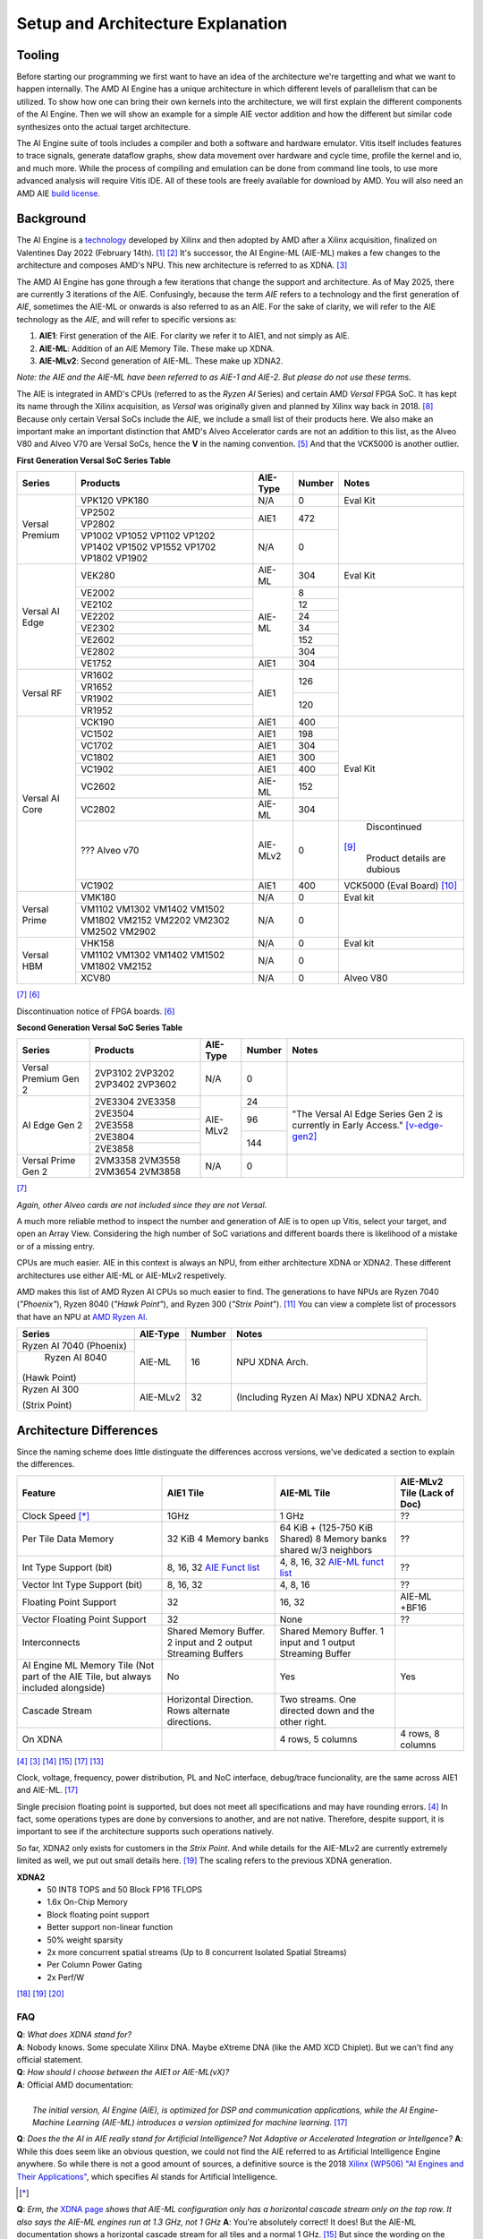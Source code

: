 Setup and Architecture Explanation
======================


----------------------
Tooling
----------------------

Before starting our programming we first want to have an idea of the architecture we're targetting and what we want to happen internally. The AMD AI Engine has a unique architecture in which different levels of parallelism that can be utilized. To show how one can bring their own kernels into the architecture, we will first explain the different components of the AI Engine. Then we will show an example for a simple AIE vector addition and how the different but similar code synthesizes onto the actual target architecture.

The AI Engine suite of tools includes a compiler and both a software and hardware emulator. Vitis itself includes features to trace signals, generate dataflow graphs, show data movement over hardware and cycle time, profile the kernel and io, and much more. While the process of compiling and emulation can be done from command line tools, to use more advanced analysis will require Vitis IDE. All of these tools are freely available for download by AMD. You will also need an AMD AIE `build license <https://www.xilinx.com/getlicenses>`_.

----------------------
Background
----------------------

The AI Engine is a `technology <https://www.amd.com/en/products/adaptive-socs-and-fpgas/technologies/ai-engine.html>`_ developed by Xilinx and then adopted by AMD after a Xilinx acquisition, finalized on Valentines Day 2022 (February 14th). [#AIE-Tech]_ [#Xilinx-Acquisition]_ It's successor, the AI Engine-ML (AIE-ML) makes a few changes to the architecture and composes AMD's NPU. This new architecture is referred to as XDNA. [#XDNA-arch]_ 

The AMD AI Engine has gone through a few iterations that change the support and architecture. As of May 2025, there are currently 3 iterations of the AIE. Confusingly, because the term *AIE* refers to a technology and the first generation of *AIE*, sometimes the AIE-ML or onwards is also referred to as an AIE. For the sake of clarity, we will refer to the AIE technology as the *AIE*, and will refer to specific versions as:

1. **AIE1**: First generation of the AIE. For clarity we refer it to AIE1, and not simply as AIE.
2. **AIE-ML**: Addition of an AIE Memory Tile. These make up XDNA.
3. **AIE-MLv2**: Second generation of AIE-ML. These make up XDNA2.

*Note: the AIE and the AIE-ML have been referred to as AIE-1 and AIE-2. But please do not use these terms.*

The AIE is integrated in AMD's CPUs (referred to as the *Ryzen AI* Series) and certain AMD *Versal* FPGA SoC. It has kept its name through the Xilinx acquisition, as *Versal* was originally given and planned by Xilinx way back in 2018. [#unveiled-versal]_ Because only certain Versal SoCs include the AIE, we include a small list of their products here. We also make an important make an important distinction that AMD's Alveo Accelerator cards are not an addition to this list, as the Alveo V80 and Alveo V70 are Versal SoCs, hence the **V** in the naming convention. [#Alveo-p-guide]_ And that the VCK5000 is another outlier.


**First Generation Versal SoC Series Table**

+------------+------------+------------+-----------+-----------------+
| Series     | Products   | AIE-Type   | Number    | Notes           |
+============+============+============+===========+=================+
| Versal     | VPK120     | N/A        | 0         | Eval Kit        |
| Premium    | VPK180     |            |           |                 |
|            +------------+------------+-----------+-----------------+
|            | VP2502     | AIE1       | 472       |                 |
|            +------------+            |           |                 |
|            | VP2802     |            |           |                 |
|            +------------+------------+-----------+                 |
|            | VP1002     | N/A        | 0         |                 |
|            | VP1052     |            |           |                 |
|            | VP1102     |            |           |                 |
|            | VP1202     |            |           |                 |
|            | VP1402     |            |           |                 |
|            | VP1502     |            |           |                 |
|            | VP1552     |            |           |                 |
|            | VP1702     |            |           |                 |
|            | VP1802     |            |           |                 |
|            | VP1902     |            |           |                 |
+------------+------------+------------+-----------+-----------------+
|            | VEK280     | AIE-ML     | 304       | Eval Kit        |
| Versal     +------------+------------+-----------+-----------------+
| AI Edge    | VE2002     | AIE-ML     | 8         |                 |
|            +------------+            +-----------+                 |
|            | VE2102     |            | 12        |                 |
|            +------------+            +-----------+                 |
|            | VE2202     |            | 24        |                 |
|            +------------+            +-----------+                 |
|            | VE2302     |            | 34        |                 |
|            +------------+            +-----------+                 |
|            | VE2602     |            | 152       |                 |
|            +------------+            +-----------+                 |
|            | VE2802     |            | 304       |                 |
|            +------------+------------+-----------+                 |
|            | VE1752     | AIE1       | 304       |                 |
+------------+------------+------------+-----------+-----------------+
|            | VR1602     | AIE1       | 126       |                 |
| Versal     +------------+            |           |                 |
| RF         | VR1652     |            |           |                 |
|            +------------+            +-----------+                 |
|            | VR1902     |            | 120       |                 |
|            +------------+            |           |                 |
|            | VR1952     |            |           |                 |
+------------+------------+------------+-----------+-----------------+
| Versal     | VCK190     | AIE1       | 400       | Eval Kit        |
| AI Core    +------------+------------+-----------+                 |
|            | VC1502     | AIE1       | 198       |                 |
|            +------------+------------+-----------+                 |
|            | VC1702     | AIE1       | 304       |                 |
|            +------------+------------+-----------+                 |
|            | VC1802     | AIE1       | 300       |                 |
|            +------------+------------+-----------+                 |
|            | VC1902     | AIE1       | 400       |                 |
|            +------------+------------+-----------+                 |
|            | VC2602     | AIE-ML     | 152       |                 |
|            +------------+------------+-----------+                 |
|            | VC2802     | AIE-ML     | 304       |                 |
|            +------------+------------+-----------+-----------------+
|            | ???        | AIE-MLv2   | 0         | Discontinued    |
|            | Alveo v70  |            |           |[#v70-product]_  |
|            |            |            |           | Product details |
|            |            |            |           | are dubious     |
|            +------------+------------+-----------+-----------------+
|            | VC1902     | AIE1       | 400       | VCK5000         |
|            |            |            |           | (Eval Board)    |
|            |            |            |           | [#Galapagos]_   |
+------------+------------+------------+-----------+-----------------+
|            | VMK180     | N/A        | 0         | Eval kit        |
| Versal     +------------+------------+-----------+-----------------+
| Prime      | VM1102     | N/A        | 0         |                 |
|            | VM1302     |            |           |                 |
|            | VM1402     |            |           |                 |
|            | VM1502     |            |           |                 |
|            | VM1802     |            |           |                 |
|            | VM2152     |            |           |                 |
|            | VM2202     |            |           |                 |
|            | VM2302     |            |           |                 |
|            | VM2502     |            |           |                 |
|            | VM2902     |            |           |                 |
+------------+------------+------------+-----------+-----------------+
|            | VHK158     | N/A        | 0         | Eval kit        |
| Versal     +------------+------------+-----------+-----------------+
| HBM        | VM1102     | N/A        | 0         |                 | 
|            | VM1302     |            |           |                 |
|            | VM1402     |            |           |                 |
|            | VM1502     |            |           |                 |
|            | VM1802     |            |           |                 |
|            | VM2152     |            |           |                 |
|            +------------+------------+-----------+-----------------+
|            | XCV80      | N/A        | 0         | Alveo V80       |
+------------+------------+------------+-----------+-----------------+
[#versal]_                                                           
[#Alveo-vck5000-disc]_

Discontinuation notice of FPGA boards. [#Alveo-vck5000-disc]_
                                                                     
**Second Generation Versal SoC Series Table**                        
                                                                     
+------------+------------+------------+-----------+-----------------+
| Series     | Products   | AIE-Type   | Number    | Notes           |
+============+============+============+===========+=================+
| Versal     | 2VP3102    | N/A        | 0         |                 |
| Premium    | 2VP3202    |            |           |                 |
| Gen 2      | 2VP3402    |            |           |                 |
|            | 2VP3602    |            |           |                 |
+------------+------------+------------+-----------+-----------------+
|            | 2VE3304    | AIE-MLv2   | 24        | "The Versal AI  |
| AI Edge    | 2VE3358    |            |           | Edge Series Gen |
| Gen 2      +------------+            +-----------+ 2 is currently  |
|            | 2VE3504    |            | 96        | in Early        |
|            +------------+            |           | Access."        |
|            | 2VE3558    |            |           | [v-edge-gen2]_  |
|            +------------+            +-----------+                 |
|            | 2VE3804    |            | 144       |                 |
|            +------------+            |           |                 |
|            | 2VE3858    |            |           |                 |
+------------+------------+------------+-----------+-----------------+
| Versal     | 2VM3358    | N/A        | 0         |                 |
| Prime      | 2VM3558    |            |           |                 |
| Gen 2      | 2VM3654    |            |           |                 |
|            | 2VM3858    |            |           |                 |
+------------+------------+------------+-----------+-----------------+
[#versal]_

*Again, other Alveo cards are not included since they are not Versal*. 

A much more reliable method to inspect the number and generation of AIE is to open up Vitis, select your target, and open an Array View. Considering the high number of SoC variations and different boards there is likelihood of a mistake or of a missing entry.

CPUs are much easier. AIE in this context is always an NPU, from either architecture XDNA or XDNA2. These different architectures use either AIE-ML or AIE-MLv2 respetively. 

AMD makes this list of AMD Ryzen AI CPUs so much easier to find. The generations to have NPUs are Ryzen 7040 (*"Phoenix"*), Ryzen 8040 (*"Hawk Point"*), and Ryzen 300 (*"Strix Point*"). [#adv-ai-keynote]_ You can view a complete list of processors that have an NPU at `AMD Ryzen AI <https://www.amd.com/en/products/processors/consumer/ryzen-ai.html>`_. 

+---------------+------------+-----------+---------------------+
| Series        | AIE-Type   | Number    | Notes               |
+===============+============+===========+=====================+
| Ryzen AI 7040 | AIE-ML     | 16        |                     |
| (Phoenix)     |            |           | NPU XDNA Arch.      |
+---------------+            |           |                     |
| Ryzen AI 8040 |            |           |                     |
|(Hawk Point)   |            |           |                     |
+---------------+------------+-----------+---------------------+
| Ryzen AI 300  | AIE-MLv2   | 32        | (Including          |
|               |            |           | Ryzen AI            |
| (Strix Point) |            |           | Max)                |
|               |            |           | NPU XDNA2 Arch.     |
|               |            |           |                     |
+---------------+------------+-----------+---------------------+

----------------------
Architecture Differences
----------------------

Since the naming scheme does little distinguate the differences accross versions, we've dedicated a section to explain the differences.


+------------------------+-----------------------+-----------------------+-----------------------------+
|      Feature           | AIE1 Tile             | AIE-ML Tile           | AIE-MLv2 Tile (Lack of Doc) |
+========================+=======================+=======================+=============================+
|      Clock Speed [*]_  | 1GHz                  | 1 GHz                 | ??                          |
+------------------------+-----------------------+-----------------------+-----------------------------+
|   Per Tile Data Memory | 32 KiB                | 64 KiB + (125-750     | ??                          |
|                        | 4 Memory banks        | KiB Shared)           |                             |
|                        |                       | 8 Memory banks        |                             |
|                        |                       | shared w/3 neighbors  |                             |
+------------------------+-----------------------+-----------------------+-----------------------------+
| Int Type Support       | 8, 16, 32             | 4, 8, 16, 32          | ??                          |
| (bit)                  | `AIE Funct list`_     | `AIE-ML funct list`_  |                             |
+------------------------+-----------------------+-----------------------+-----------------------------+
| Vector Int Type        | 8, 16, 32             | 4, 8, 16              | ??                          |
| Support (bit)          |                       |                       |                             |
+------------------------+-----------------------+-----------------------+-----------------------------+
| Floating Point Support | 32                    | 16, 32                | AIE-ML +BF16                |
+------------------------+-----------------------+-----------------------+-----------------------------+
| Vector                 | 32                    | None                  | ??                          |
| Floating Point Support |                       |                       |                             |
+------------------------+-----------------------+-----------------------+-----------------------------+
| Interconnects          | Shared Memory Buffer. | Shared Memory Buffer. |                             |
|                        | 2 input and 2 output  | 1 input and 1 output  |                             |
|                        | Streaming Buffers     | Streaming Buffer      |                             |
+------------------------+-----------------------+-----------------------+-----------------------------+
| AI Engine ML Memory    | No                    | Yes                   | Yes                         |
| Tile (Not part of the  |                       |                       |                             |
| AIE Tile, but always   |                       |                       |                             |
| included alongside)    |                       |                       |                             |
+------------------------+-----------------------+-----------------------+-----------------------------+
| Cascade Stream         | Horizontal Direction. | Two streams. One      |                             |
|                        | Rows alternate        | directed down and the |                             |
|                        | directions.           | other right.          |                             |
+------------------------+-----------------------+-----------------------+-----------------------------+
| On XDNA                |                       | 4 rows, 5 columns     | 4 rows, 8 columns           |
+------------------------+-----------------------+-----------------------+-----------------------------+
.. _AIE Funct list: https://docs.amd.com/r/en-US/am009-versal-ai-engine/Functional-Overview
.. _AIE-ML Funct list: https://docs.amd.com/r/en-US/am020-versal-aie-ml/Functional-Overview

[#bltinc-diff]_
[#XDNA-arch]_
[#AIE-arch-manual]_
[#AIE-ML-arch-manual]_
[#AIE-ML-arch-manual-diff]_
[#strix-xdna2]_

Clock, voltage, frequency, power distribution, PL and NoC interface, debug/trace funcionality, are the same across AIE1 and AIE-ML. [#AIE-ML-arch-manual-diff]_

Single precision floating point is supported, but does not meet all specifications and may have rounding errors. [#bltinc-diff]_ In fact, some operations types are done by conversions to another, and are not native. Therefore, despite support, it is important to see if the architecture supports such operations natively. 

So far, XDNA2 only exists for customers in the *Strix Point*. And while details for the AIE-MLv2 are currently extremely limited as well, we put out small details here. [#zen5-slides]_ The scaling refers to the previous XDNA generation.

**XDNA2**
 - 50 INT8 TOPS and 50 Block FP16 TFLOPS
 - 1.6x On-Chip Memory
 - Block floating point support
 - Better support non-linear function
 - 50% weight sparsity
 - 2x more concurrent spatial streams (Up to 8 concurrent Isolated Spatial Streams)
 - Per Column Power Gating
 - 2x Perf/W
[#zen5]_ 
[#zen5-slides]_
[#zen5-anandtech]_


**FAQ**
*******

| **Q**: *What does XDNA stand for?*
| **A**: Nobody knows. Some speculate Xilinx DNA. Maybe eXtreme DNA (like the AMD XCD Chiplet). But we can't find any official statement.

| **Q**: *How should I choose between the AIE1 or AIE-ML(vX)?*
| **A**: Official AMD documentation:
| 
|   *The initial version, AI Engine (AIE), is optimized for DSP and communication applications, while the AI Engine-Machine Learning (AIE-ML) introduces a version optimized for machine learning.* [#AIE-ML-arch-manual-diff]_

**Q**: *Does the the AI in AIE really stand for Artificial Intelligence? Not Adaptive or Accelerated Integration or Intellgence?*
**A**: While this does seem like an obvious question, we could not find the AIE referred to as Artificial Intelligence Engine anywhere. So while there is not a good amount of sources, a definitive source is the 2018 `Xilinx (WP506) "AI Engines and Their Applications" <https://spiritelectronics.com/pdf/wp506-ai-engine.pdf>`_, which specifies AI stands for Artificial Intelligence.

.. [*] 
**Q**: *Erm, the* `XDNA page <https://www.amd.com/en/technologies/xdna.html>`_ *shows that AIE-ML configuration only has a horizontal cascade stream only on the top row. It also says the AIE-ML engines run at 1.3 GHz, not 1 GHz*
**A**: You're absolutely correct! It does! But the AIE-ML documentation shows a horizontal cascade stream for all tiles and a normal 1 GHz. [#AIE-ML-arch-manual]_ But since the wording on the XDNA page says the AIE-ML can 'run over 1.3GHz', perhaps there is some clock frequency beyond FMax in the documentation at play.


.. [#AIE-Tech] https://www.amd.com/en/products/adaptive-socs-and-fpgas/technologies/ai-engine.html
.. [#Xilinx-Acquisition] https://ir.amd.com/news-events/press-releases/detail/1047/amd-completes-acquisition-of-xilinx
.. [#XDNA-arch] https://www.amd.com/en/technologies/xdna.html
.. [#bltinc-diff] https://bltinc.com/2025/03/19/amd-versal-ai-engine-and-ai-engine-ml-which-is-right/
.. [#Alveo-p-guide]   https://docs.amd.com/v/u/en-US/alveo-product-selection-guide
.. [#Alveo-vck5000-disc] https://docs.amd.com/v/u/en-US/XCN23004
.. [#versal] https://www.amd.com/en/products/adaptive-socs-and-fpgas/versal.html
.. [#unveiled-versal] https://www.prnewswire.com/news-releases/xilinx-unveils-versal-the-first-in-a-new-category-of-platforms-delivering-rapid-innovation-with-software-programmability-and-scalable-ai-inference-300721588.html
.. [#v70-product] https://www.prnewswire.com/news-releases/xilinx-unveils-versal-the-first-in-a-new-category-of-platforms-delivering-rapid-innovation-with-software-programmability-and-scalable-ai-inference-300721588.html
.. [#Galapagos] https://utoronto.scholaris.ca/server/api/core/bitstreams/5291f76d-e009-4f40-ac31-49252e4fe20c/content
.. [#adv-ai-keynote] https://www.amd.com/content/dam/amd/en/documents/advancing-ai-keynote.pdf#page=79
.. [#Ryzen-AI] https://www.amd.com/en/products/processors/consumer/ryzen-ai.html
.. [#strix-xdna2] https://www.anandtech.com/show/21469/amd-details-ryzen-ai-300-series-for-mobile-strix-point-with-rdna-35-igpu-xdna-2-npu/2
.. [#AIE-arch-manual] https://docs.amd.com/r/en-US/am009-versal-ai-engine
.. [#AIE-ML-arch-manual] https://www.amd.com/en/products/adaptive-socs-and-fpgas/versal/gen2/ai-edge-series.html
.. [#v-edge-gen2] https://www.amd.com/en/products/adaptive-socs-and-fpgas/versal/gen2/ai-edge-series.html#product-table
.. [#AIE-ML-arch-manual-diff] https://docs.amd.com/r/en-US/am020-versal-aie-ml/Key-Differences-between-AI-Engine-and-AIE-ML
.. [#zen5] https://www.youtube.com/watch?v=a0tvIZIdk-o
.. [#zen5-slides] https://www.slideshare.net/slideshow/amd-zen-5-architecture-deep-dive-from-tech-day/270466492
.. [#zen5-anandtech] https://www.anandtech.com/show/21469/amd-details-ryzen-ai-300-series-for-mobile-strix-point-with-rdna-35-igpu-xdna-2-npu/2
